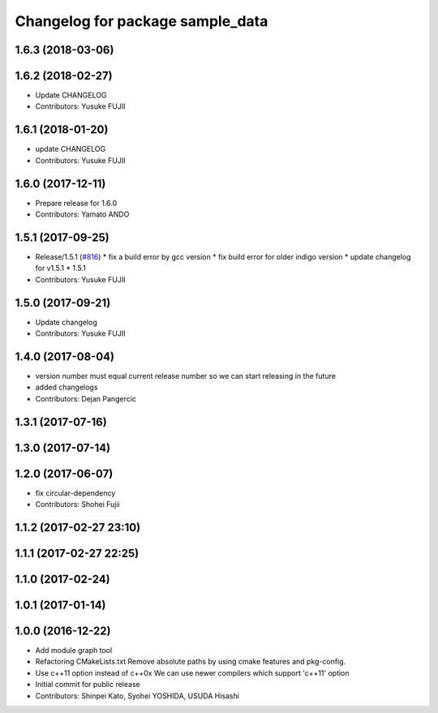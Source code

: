 ^^^^^^^^^^^^^^^^^^^^^^^^^^^^^^^^^
Changelog for package sample_data
^^^^^^^^^^^^^^^^^^^^^^^^^^^^^^^^^

1.6.3 (2018-03-06)
------------------

1.6.2 (2018-02-27)
------------------
* Update CHANGELOG
* Contributors: Yusuke FUJII

1.6.1 (2018-01-20)
------------------
* update CHANGELOG
* Contributors: Yusuke FUJII

1.6.0 (2017-12-11)
------------------
* Prepare release for 1.6.0
* Contributors: Yamato ANDO

1.5.1 (2017-09-25)
------------------
* Release/1.5.1 (`#816 <https://github.com/cpfl/autoware/issues/816>`_)
  * fix a build error by gcc version
  * fix build error for older indigo version
  * update changelog for v1.5.1
  * 1.5.1
* Contributors: Yusuke FUJII

1.5.0 (2017-09-21)
------------------
* Update changelog
* Contributors: Yusuke FUJII

1.4.0 (2017-08-04)
------------------
* version number must equal current release number so we can start releasing in the future
* added changelogs
* Contributors: Dejan Pangercic

1.3.1 (2017-07-16)
------------------

1.3.0 (2017-07-14)
------------------

1.2.0 (2017-06-07)
------------------
* fix circular-dependency
* Contributors: Shohei Fujii

1.1.2 (2017-02-27 23:10)
------------------------

1.1.1 (2017-02-27 22:25)
------------------------

1.1.0 (2017-02-24)
------------------

1.0.1 (2017-01-14)
------------------

1.0.0 (2016-12-22)
------------------
* Add module graph tool
* Refactoring CMakeLists.txt
  Remove absolute paths by using cmake features and pkg-config.
* Use c++11 option instead of c++0x
  We can use newer compilers which support 'c++11' option
* Initial commit for public release
* Contributors: Shinpei Kato, Syohei YOSHIDA, USUDA Hisashi
